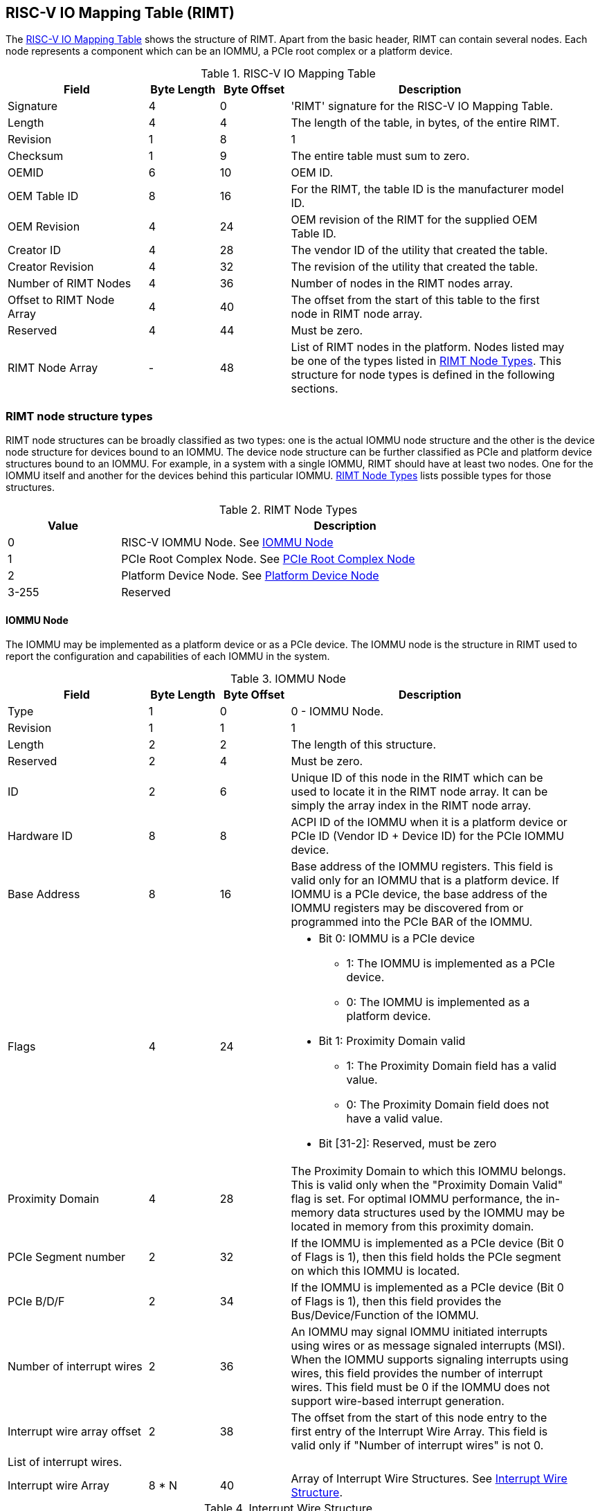 == RISC-V IO Mapping Table (RIMT)

The <<rimt>> shows the structure of RIMT. Apart from the basic header, RIMT can contain several
nodes. Each node represents a component which can be an IOMMU, a PCIe root complex or a platform
device.

.RISC-V IO Mapping Table
[[rimt]]
[cols="2,1,1,4", width=95%, options="header"]
|===
| *Field*                     | *Byte Length* | *Byte Offset* | *Description*
| Signature                   | 4             | 0             | 'RIMT' signature for the RISC-V IO
                                                                Mapping Table.
| Length                      | 4             | 4             | The length of the table, in bytes,
                                                                of the entire RIMT.
| Revision                    | 1             | 8             | 1
| Checksum                    | 1             | 9             | The entire table must sum to zero.
| OEMID                       | 6             | 10            | OEM ID.
| OEM Table ID                | 8             | 16            | For the RIMT, the table ID is the
                                                                manufacturer model ID.
| OEM Revision                | 4             | 24            | OEM revision of the RIMT for the
                                                                supplied OEM Table ID.
| Creator ID                  | 4             | 28            | The vendor ID of the utility that
                                                                created the table.
| Creator Revision            | 4             | 32            | The revision of the utility that
                                                                created the table.
| Number of RIMT Nodes        | 4             | 36            | Number of nodes in the RIMT nodes
                                                                array.
| Offset to RIMT Node Array   | 4             | 40            | The offset from the start of this table
                                                                to the first node in RIMT node
                                                                array.
| Reserved                    | 4             | 44            | Must be zero.
| RIMT Node Array             | -             | 48            | List of RIMT nodes in the
                                                                platform. Nodes listed may be one
                                                                of the types listed in
                                                                <<rimt_node_structure>>. This
                                                                structure for node types is
                                                                defined in the following sections.
|===

=== RIMT node structure types
RIMT node structures can be broadly classified as two types: one is the actual IOMMU node
structure and the other is the device node structure for devices bound to an IOMMU. The device node
structure can be further classified as PCIe and platform device structures bound to an IOMMU. For example,
in a system with a single IOMMU, RIMT should have at least two nodes. One for the IOMMU itself
and another for the devices behind this particular IOMMU. <<rimt_node_structure>> lists possible
types for those structures.

.RIMT Node Types
[[rimt_node_structure]]
[cols="1,4", width=95%, options="header"]
|===
| *Value* | *Description*
| 0       | RISC-V IOMMU Node. See <<iommu_node_structure>>
| 1       | PCIe Root Complex Node. See <<rc_node_structure>>
| 2       | Platform Device Node. See <<platform_node_structure>>
| 3-255   | Reserved
|===

==== IOMMU Node
The IOMMU may be implemented as a platform device or as a PCIe device. The IOMMU node is
the structure in RIMT used to report the configuration and capabilities of each IOMMU in the system.

.IOMMU Node
[[iommu_node_structure]]
[cols="2,1,1,4", width=95%, options="header"]
|===
| *Field*                    | *Byte Length* | *Byte Offset* | *Description*
| Type                       | 1             | 0             | 0 - IOMMU Node.
| Revision                   | 1             | 1             | 1
| Length                     | 2             | 2             | The length of this structure.
| Reserved                   | 2             | 4             | Must be zero.
| ID                         | 2             | 6             | Unique ID of this node in the RIMT which can
							       be used to locate it in the RIMT node array.
							       It can be simply the array index in the RIMT
							       node array.
| Hardware ID                | 8             | 8             | ACPI ID of the IOMMU when it is a platform device
                                                               or PCIe ID (Vendor ID + Device ID) for
                                                               the PCIe IOMMU device.
| Base Address               | 8             | 16            | Base address of the IOMMU registers.
                                                               This field is valid only for an IOMMU
                                                               that is a platform device. If IOMMU
                                                               is a PCIe device, the base address of
                                                               the IOMMU registers may be discovered
                                                               from or programmed into the PCIe BAR
                                                               of the IOMMU.
| Flags                      | 4             | 24
a|

* Bit 0: IOMMU is a PCIe device
** 1: The IOMMU is implemented as a PCIe device.
** 0: The IOMMU is implemented as a platform device.

* Bit 1: Proximity Domain valid
** 1: The Proximity Domain field has a valid value.
** 0: The Proximity Domain field does not have a valid value.

* Bit [31-2]: Reserved, must be zero

| Proximity Domain            | 4            | 28            | The Proximity Domain to which this
                                                               IOMMU belongs. This is valid only
                                                               when the "Proximity Domain Valid"
                                                               flag is set. For optimal IOMMU
                                                               performance, the in-memory data
                                                               structures used by the IOMMU may be
                                                               located in memory from this proximity
                                                               domain.
| PCIe Segment number         | 2            | 32            | If the IOMMU is implemented as a PCIe
                                                               device (Bit 0 of Flags is 1), then
                                                               this field holds the PCIe segment on
                                                               which this IOMMU is located.
| PCIe B/D/F                  | 2            | 34            | If the IOMMU is implemented as a PCIe
                                                               device (Bit 0 of Flags is 1), then
                                                               this field provides the
                                                               Bus/Device/Function of the IOMMU.
| Number of interrupt wires   | 2            | 36            | An IOMMU may signal IOMMU initiated
                                                               interrupts using wires or as message
                                                               signaled interrupts (MSI). When the
                                                               IOMMU supports signaling interrupts
                                                               using wires, this field provides the
                                                               number of interrupt wires. This field
                                                               must be 0 if the IOMMU does not
                                                               support wire-based interrupt
                                                               generation.
| Interrupt wire array offset | 2            | 38            | The offset from the start of this
                                                               node entry to the first
                                                               entry of the Interrupt Wire Array.
                                                               This field is valid only if "Number
                                                               of interrupt wires" is not 0.
4+|List of interrupt wires.
| Interrupt wire Array        | 8 * N        | 40            | Array of Interrupt Wire Structures.
                                                               See <<interrupt_wire_structure>>.
|===

.Interrupt Wire Structure
[[interrupt_wire_structure]]
[cols="2,1,1,4", width=95%, options="header"]
|===
| *Field*          | *Byte Length* | *Byte Offset* | *Description*
| Interrupt Number | 4             | 0             | Interrupt number. This should be a Global System Interrupt (GSI) number.
						     These are wired interrupts with GSI numbers mapping to a particular PLIC
						     or APLIC. The OSPM determines the mapping of the Global System Interrupts
						     by determining how many interrupt inputs each PLIC or APLIC supports and
						     by determining the global system interrupt base for each PLIC / APLIC.
| Flags            | 4             | 4
a|

* Bit 0: Interrupt Mode
** 0: Edge Triggered.
** 1: Level Triggered.

* Bit 1: Interrupt Polarity
** 0: Active Low.
** 1: Active High.

* Bit [31-2]: Reserved, must be zero

|===

==== PCIe Root Complex Node
The PCIe root complex node the logical PCIe root complex which can be used to
represent an entire physical root complex, an RCiEP/set of RCiEPs, a standalone PCIe device or the
hierarchy below a PCIe host bridge.

.PCIe Root Complex Node
[[rc_node_structure]]
[cols="2,1,1,4", width=95%, options="header"]
|===
| *Field*                 | *Byte Length* | *Byte Offset* | *Description*
|Type                     | 1             | 0             | 1 - PCIe Root Complex Node.
|Revision                 | 1             | 1             | 1
|Length                   | 2             | 2             | The length of this structure.
|Reserved                 | 2             | 4             | Must be zero.
| ID                      | 2             | 6             | Unique ID of this node in the RIMT which can
							    be used to locate it in the RIMT node array.
							    It can be simply the array index in the RIMT
							    node array.
| Flags                   | 4             | 8
a|

* Bit 0: ATS support
** 0: ATS is not supported in this root complex.
** 1: ATS supported in this root complex.

* Bit 1: PRI support
** 0: PRI is not supported in this root complex.
** 1: PRI is supported in this root complex.

* Bit [31-2]: Reserved, must be zero

| Reserved                | 2             | 12            | Must be zero.
| PCIe Segment number     | 2             | 14            | The PCIe segment number, as in MCFG and
                                                            as returned by _SEG method in the
                                                            ACPI namespace.
| ID mapping array offset | 2             | 16            | The offset from the start of this node
                                                            to the start of the ID mapping array.
| Number of ID mappings   | 2             | 18            | Number of elements in the ID mapping
                                                            array.
4+|List of ID mappings
| ID mapping array        | 20 * N        | 20            | Array of ID mapping structures where N
							    is the number of ID mapping structures.
							    See <<id_mapping_structure>>.
|===

The ID mapping structure provides information on how devices are connected to an IOMMU. The devices
may be natively identified by a source ID but the platform may use a remapped ID to identify
transactions from the device to the IOMMU. For PCI devices, source ID is the 16-bit triplet of PCI
bus number (8-bit), device number (5-bit), and function number (3-bit) (collectively known as routing
identifier or RID). For platform devices, it is the implementation specific ID and managed
by the device driver. Each ID mapping array entry provides a mapping from a
range of source IDs to the corresponding device IDs that will be used at the input to the IOMMU.
See <<Mapping-Examples>> for an example of ID mapping structures.

.ID Mapping Structure
[[id_mapping_structure]]
[cols="2,1,1,4", width=95%, options="header"]
|===
| *Field*                    | *Byte Length* | *Byte Offset* | *Description*
| Source ID Base             | 4             | 0             | The base of a range of source IDs
                                                               mapped by this entry to a range of
                                                               device IDs that will be used at input
                                                               to the IOMMU.
| Number of IDs              | 4             | 4             | Number of IDs in the range. The range
                                                               must include the IDs of devices that
                                                               may be enumerated later during OS
                                                               boot (For example, SR-IOV Virtual
                                                               Functions).
| Destination Device ID Base | 4             | 8             | The base of the destination ID range
                                                               as mapped by this entry. This is the
							       *device_id* as defined by the RISC-V IOMMU
							       specification cite:[IOMMU-SPEC]
| Destination IOMMU Offset   | 4             | 12            | The destination IOMMU with which the
                                                               these IDs are associated. This field
                                                               is the offset of the RISC-V IOMMU
                                                               node to the start of the RIMT
                                                               table.
| Flags                      | 4             | 16
a|

* Bit 0: ATS Required
** 0: ATS does not need to be enabled for the device to function.
** 1: ATS needs to be enabled for the device to function.

* Bit 1: PRI Required
** 0: PRI does not need to be enabled for the device to function.
** 1: PRI needs to be enabled for the device to function.

* Bit [31-2]: Reserved, must be zero
|===

==== Platform Device Node
There may be non-PCIe platform devices which are enumerated using Differentiated System Description
Table(DSDT). These devices may have one or more source IDs in the mapping table, but they can have
their own scheme to define the source IDs. Hence, those source IDs can only be unique to the ACPI
platform device. The interpretation of those source IDs is expected to be managed by the platform
device's device driver.

.Platform Device Node
[[platform_node_structure]]
[cols="2,1,1,4", width=95%, options="header"]
|===
| *Field*                 | *Byte Length* | *Byte Offset* | *Description*
| Type                    | 1             | 0             | 2 - Platform Device Node.
| Revision                | 1             | 1             | 1
| Length                  | 2             | 2             | The length of this structure.
| Reserved                | 2             | 4             | Must be zero.
| ID                      | 2             | 6             | Unique ID of this node in the RIMT which can
							    be used to locate it in the RIMT node array.
							    It can be simply the array index in the RIMT
							    node array.
| ID mapping array offset | 2             | 8             | The offset from the start of this node
                                                            to the start of the ID mapping array.
| Number of ID mappings   | 2             | 10            | Number of elements in the ID mapping array.
| Device Object Name      | M             | 12            | Null terminated ASCII string. Full path
                                                            to the device object in the ACPI namespace.
| Padding                 | P             | 12 + M        | Pad with zeros to align the ID mapping array
							    at 4-byte offset.
4+|List of ID mappings.
| ID Mapping Array        | 20 * N        | 12 + M + P    | Array of ID mapping structures where N is the
							    number of ID mapping structures.
							    See <<id_mapping_structure>>.
|===
